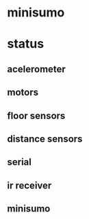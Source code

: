 * minisumo
*  status
** acelerometer
** motors
** floor sensors
** distance sensors
** serial
** ir receiver
** minisumo
